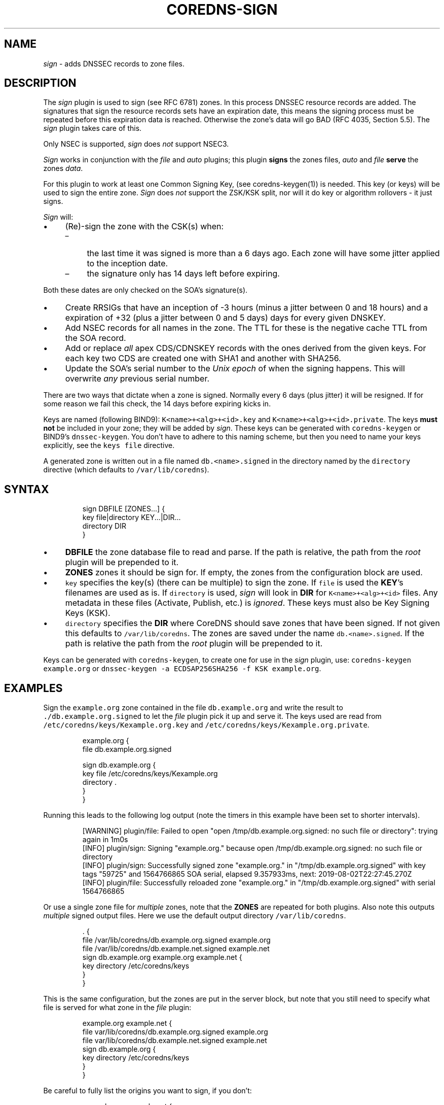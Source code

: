 .\" Generated by Mmark Markdown Processer - mmark.miek.nl
.TH "COREDNS-SIGN" 7 "March 2020" "CoreDNS" "CoreDNS Plugins"

.SH "NAME"
.PP
\fIsign\fP - adds DNSSEC records to zone files.

.SH "DESCRIPTION"
.PP
The \fIsign\fP plugin is used to sign (see RFC 6781) zones. In this process DNSSEC resource records are
added. The signatures that sign the resource records sets have an expiration date, this means the
signing process must be repeated before this expiration data is reached. Otherwise the zone's data
will go BAD (RFC 4035, Section 5.5). The \fIsign\fP plugin takes care of this.

.PP
Only NSEC is supported, \fIsign\fP does \fInot\fP support NSEC3.

.PP
\fISign\fP works in conjunction with the \fIfile\fP and \fIauto\fP plugins; this plugin \fBsigns\fP the zones
files, \fIauto\fP and \fIfile\fP \fBserve\fP the zones \fIdata\fP.

.PP
For this plugin to work at least one Common Signing Key, (see coredns-keygen(1)) is needed. This key
(or keys) will be used to sign the entire zone. \fISign\fP does \fInot\fP support the ZSK/KSK split, nor will
it do key or algorithm rollovers - it just signs.

.PP
\fISign\fP will:

.IP \(bu 4
(Re)-sign the zone with the CSK(s) when:

.RS
.IP \(en 4
the last time it was signed is more than a 6 days ago. Each zone will have some jitter
applied to the inception date.
.IP \(en 4
the signature only has 14 days left before expiring.

.RE


Both these dates are only checked on the SOA's signature(s).
.IP \(bu 4
Create RRSIGs that have an inception of -3 hours (minus a jitter between 0 and 18 hours)
and a expiration of +32 (plus a jitter between 0 and 5 days) days for every given DNSKEY.
.IP \(bu 4
Add NSEC records for all names in the zone. The TTL for these is the negative cache TTL from the
SOA record.
.IP \(bu 4
Add or replace \fIall\fP apex CDS/CDNSKEY records with the ones derived from the given keys. For
each key two CDS are created one with SHA1 and another with SHA256.
.IP \(bu 4
Update the SOA's serial number to the \fIUnix epoch\fP of when the signing happens. This will
overwrite \fIany\fP previous serial number.


.PP
There are two ways that dictate when a zone is signed. Normally every 6 days (plus jitter) it will
be resigned. If for some reason we fail this check, the 14 days before expiring kicks in.

.PP
Keys are named (following BIND9): \fB\fCK<name>+<alg>+<id>.key\fR and \fB\fCK<name>+<alg>+<id>.private\fR.
The keys \fBmust not\fP be included in your zone; they will be added by \fIsign\fP. These keys can be
generated with \fB\fCcoredns-keygen\fR or BIND9's \fB\fCdnssec-keygen\fR. You don't have to adhere to this naming
scheme, but then you need to name your keys explicitly, see the \fB\fCkeys file\fR directive.

.PP
A generated zone is written out in a file named \fB\fCdb.<name>.signed\fR in the directory named by the
\fB\fCdirectory\fR directive (which defaults to \fB\fC/var/lib/coredns\fR).

.SH "SYNTAX"
.PP
.RS

.nf
sign DBFILE [ZONES...] {
    key file|directory KEY...|DIR...
    directory DIR
}

.fi
.RE

.IP \(bu 4
\fBDBFILE\fP the zone database file to read and parse. If the path is relative, the path from the
\fIroot\fP plugin will be prepended to it.
.IP \(bu 4
\fBZONES\fP zones it should be sign for. If empty, the zones from the configuration block are
used.
.IP \(bu 4
\fB\fCkey\fR specifies the key(s) (there can be multiple) to sign the zone. If \fB\fCfile\fR is
used the \fBKEY\fP's filenames are used as is. If \fB\fCdirectory\fR is used, \fIsign\fP will look in \fBDIR\fP
for \fB\fCK<name>+<alg>+<id>\fR files. Any metadata in these files (Activate, Publish, etc.) is
\fIignored\fP. These keys must also be Key Signing Keys (KSK).
.IP \(bu 4
\fB\fCdirectory\fR specifies the \fBDIR\fP where CoreDNS should save zones that have been signed.
If not given this defaults to \fB\fC/var/lib/coredns\fR. The zones are saved under the name
\fB\fCdb.<name>.signed\fR. If the path is relative the path from the \fIroot\fP plugin will be prepended
to it.


.PP
Keys can be generated with \fB\fCcoredns-keygen\fR, to create one for use in the \fIsign\fP plugin, use:
\fB\fCcoredns-keygen example.org\fR or \fB\fCdnssec-keygen -a ECDSAP256SHA256 -f KSK example.org\fR.

.SH "EXAMPLES"
.PP
Sign the \fB\fCexample.org\fR zone contained in the file \fB\fCdb.example.org\fR and write the result to
\fB\fC./db.example.org.signed\fR to let the \fIfile\fP plugin pick it up and serve it. The keys used
are read from \fB\fC/etc/coredns/keys/Kexample.org.key\fR and \fB\fC/etc/coredns/keys/Kexample.org.private\fR.

.PP
.RS

.nf
example.org {
    file db.example.org.signed

    sign db.example.org {
        key file /etc/coredns/keys/Kexample.org
        directory .
    }
}

.fi
.RE

.PP
Running this leads to the following log output (note the timers in this example have been set to
shorter intervals).

.PP
.RS

.nf
[WARNING] plugin/file: Failed to open "open /tmp/db.example.org.signed: no such file or directory": trying again in 1m0s
[INFO] plugin/sign: Signing "example.org." because open /tmp/db.example.org.signed: no such file or directory
[INFO] plugin/sign: Successfully signed zone "example.org." in "/tmp/db.example.org.signed" with key tags "59725" and 1564766865 SOA serial, elapsed 9.357933ms, next: 2019\-08\-02T22:27:45.270Z
[INFO] plugin/file: Successfully reloaded zone "example.org." in "/tmp/db.example.org.signed" with serial 1564766865

.fi
.RE

.PP
Or use a single zone file for \fImultiple\fP zones, note that the \fBZONES\fP are repeated for both plugins.
Also note this outputs \fImultiple\fP signed output files. Here we use the default output directory
\fB\fC/var/lib/coredns\fR.

.PP
.RS

.nf
\&. {
    file /var/lib/coredns/db.example.org.signed example.org
    file /var/lib/coredns/db.example.net.signed example.net
    sign db.example.org example.org example.net {
        key directory /etc/coredns/keys
    }
}

.fi
.RE

.PP
This is the same configuration, but the zones are put in the server block, but note that you still
need to specify what file is served for what zone in the \fIfile\fP plugin:

.PP
.RS

.nf
example.org example.net {
    file var/lib/coredns/db.example.org.signed example.org
    file var/lib/coredns/db.example.net.signed example.net
    sign db.example.org {
        key directory /etc/coredns/keys
    }
}

.fi
.RE

.PP
Be careful to fully list the origins you want to sign, if you don't:

.PP
.RS

.nf
example.org example.net {
    sign plugin/sign/testdata/db.example.org miek.org {
        key file /etc/coredns/keys/Kexample.org
    }
}

.fi
.RE

.PP
This will lead to \fB\fCdb.example.org\fR be signed \fItwice\fP, as this entire section is parsed twice because
you have specified the origins \fB\fCexample.org\fR and \fB\fCexample.net\fR in the server block.

.PP
Forcibly resigning a zone can be accomplished by removing the signed zone file (CoreDNS will keep
on serving it from memory), and sending SIGUSR1 to the process to make it reload and resign the zone
file.

.SH "ALSO SEE"
.PP
The DNSSEC RFCs: RFC 4033, RFC 4034 and RFC 4035. And the BCP on DNSSEC, RFC 6781. Further more the
manual pages coredns-keygen(1) and dnssec-keygen(8). And the \fIfile\fP plugin's documentation.

.PP
Coredns-keygen can be found at
https://github.com/coredns/coredns-utils
\[la]https://github.com/coredns/coredns-utils\[ra] in the
coredns-keygen directory.

.PP
Other useful DNSSEC tools can be found in ldns
\[la]https://nlnetlabs.nl/projects/ldns/about/\[ra], e.g.
\fB\fCldns-key2ds\fR to create DS records from DNSKEYs.

.SH "BUGS"
.PP
\fB\fCkeys directory\fR is not implemented.

